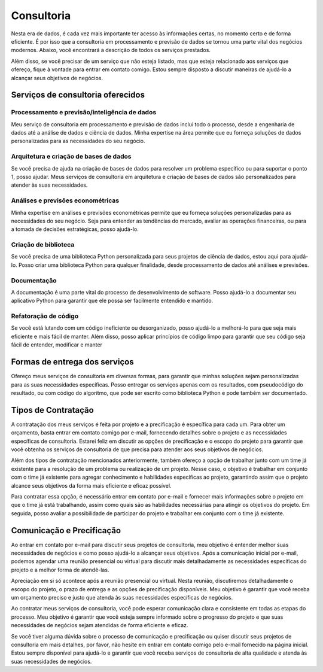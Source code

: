 .. _consultoria:

Consultoria 
***********

Nesta era de dados, é cada vez mais importante ter acesso às informações certas, no momento certo e de forma eficiente.
É por isso que a consultoria em processamento e previsão de dados se tornou uma parte vital dos negócios modernos.
Abaixo, você encontrará a descrição de todos os serviços prestados.

Além disso, se você precisar de um serviço que não esteja listado, mas que esteja relacionado aos serviços que ofereço, fique à vontade para entrar em contato comigo. Estou sempre disposto a discutir maneiras de ajudá-lo a alcançar seus objetivos de negócios.

Serviços de consultoria oferecidos
==================================

Processamento e previsão/inteligência de dados
----------------------------------------------

Meu serviço de consultoria em processamento e previsão de dados inclui todo o processo, desde a engenharia de dados até a análise de dados e ciência de dados. Minha expertise na área permite que eu forneça soluções de dados personalizadas para as necessidades do seu negócio.

Arquitetura e criação de bases de dados
---------------------------------------

Se você precisa de ajuda na criação de bases de dados para resolver um problema específico ou para suportar o ponto 1, posso ajudar. Meus serviços de consultoria em arquitetura e criação de bases de dados são personalizados para atender às suas necessidades.

Análises e previsões econométricas
----------------------------------

Minha expertise em análises e previsões econométricas permite que eu forneça soluções personalizadas para as necessidades do seu negócio. Seja para entender as tendências do mercado, avaliar as operações financeiras, ou para a tomada de decisões estratégicas, posso ajudá-lo.
  
Criação de biblioteca
---------------------

Se você precisa de uma biblioteca Python personalizada para seus projetos de ciência de dados, estou aqui para ajudá-lo. Posso criar uma biblioteca Python para qualquer finalidade, desde processamento de dados até análises e previsões.

Documentação
------------

A documentação é uma parte vital do processo de desenvolvimento de software. Posso ajudá-lo a documentar seu aplicativo Python para garantir que ele possa ser facilmente entendido e mantido.

Refatoração de código
---------------------

Se você está lutando com um código ineficiente ou desorganizado, posso ajudá-lo a melhorá-lo para que seja mais eficiente e mais fácil de manter. Além disso, posso aplicar princípios de código limpo para garantir que seu código seja fácil de entender, modificar e manter

Formas de entrega dos serviços
==============================

Ofereço meus serviços de consultoria em diversas formas, para garantir que minhas soluções sejam personalizadas para as suas necessidades específicas. Posso entregar os serviços apenas com os resultados, com pseudocódigo do resultado, ou com código do algoritmo, que pode ser escrito como biblioteca Python e pode também ser documentado.

Tipos de Contratação
====================

A contratação dos meus serviços é feita por projeto e a precificação é específica para cada um. Para obter um orçamento, basta entrar em contato comigo por e-mail, fornecendo detalhes sobre o projeto e as necessidades específicas de consultoria. Estarei feliz em discutir as opções de precificação e o escopo do projeto para garantir que você obtenha os serviços de consultoria de que precisa para atender aos seus objetivos de negócios.

Além dos tipos de contratação mencionados anteriormente, também ofereço a opção de trabalhar junto com um time já existente para a resolução de um problema ou realização de um projeto. Nesse caso, o objetivo é trabalhar em conjunto com o time já existente para agregar conhecimento e habilidades específicas ao projeto, garantindo assim que o projeto alcance seus objetivos da forma mais eficiente e eficaz possível.

Para contratar essa opção, é necessário entrar em contato por e-mail e fornecer mais informações sobre o projeto em que o time já está trabalhando, assim como quais são as habilidades necessárias para atingir os objetivos do projeto. Em seguida, posso avaliar a possibilidade de participar do projeto e trabalhar em conjunto com o time já existente.

Comunicação e Precificação
==========================

Ao entrar em contato por e-mail para discutir seus projetos de consultoria, meu objetivo é entender melhor suas necessidades de negócios e como posso ajudá-lo a alcançar seus objetivos. Após a comunicação inicial por e-mail, podemos agendar uma reunião presencial ou virtual para discutir mais detalhadamente as necessidades específicas do projeto e a melhor forma de atendê-las.

Apreciação em si só acontece após a reunião presencial ou virtual. Nesta reunião, discutiremos detalhadamente o escopo do projeto, o prazo de entrega e as opções de precificação disponíveis. Meu objetivo é garantir que você receba um orçamento preciso e justo que atenda às suas necessidades específicas de negócios.

Ao contratar meus serviços de consultoria, você pode esperar comunicação clara e consistente em todas as etapas do processo. Meu objetivo é garantir que você esteja sempre informado sobre o progresso do projeto e que suas necessidades de negócios sejam atendidas de forma eficiente e eficaz.

Se você tiver alguma dúvida sobre o processo de comunicação e precificação ou quiser discutir seus projetos de consultoria em mais detalhes, por favor, não hesite em entrar em contato comigo pelo e-mail fornecido na página inicial. Estou sempre disponível para ajudá-lo e garantir que você receba serviços de consultoria de alta qualidade e atenda às suas necessidades de negócios.
